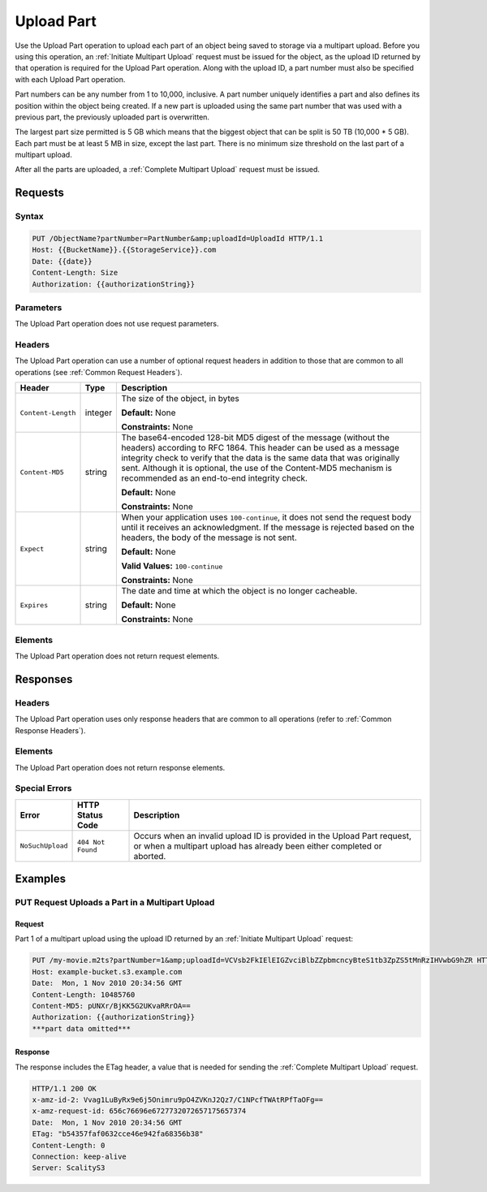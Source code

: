 .. _Upload Part:

Upload Part
===========

Use the Upload Part operation to upload each part of an object being saved to
storage via a multipart upload. Before you using this operation, an
:ref:`Initiate Multipart Upload` request must be issued for the object, as the
upload ID returned by that operation is required for the Upload Part
operation. Along with the upload ID, a part number must also be specified with
each Upload Part operation.

Part numbers can be any number from 1 to 10,000, inclusive. A part number
uniquely identifies a part and also defines its position within the object being
created. If a new part is uploaded using the same part number that was used with
a previous part, the previously uploaded part is overwritten.

The largest part size permitted is 5 GB which means that the biggest object that
can be split is 50 TB (10,000 \* 5 GB). Each part must be at least 5 MB in size,
except the last part. There is no minimum size threshold on the last part of a
multipart upload.

After all the parts are uploaded, a :ref:`Complete Multipart Upload` request must be issued.

Requests
--------

Syntax
~~~~~~

.. code::

   PUT /ObjectName?partNumber=PartNumber&amp;uploadId=UploadId HTTP/1.1
   Host: {{BucketName}}.{{StorageService}}.com
   Date: {{date}}
   Content-Length: Size
   Authorization: {{authorizationString}}

Parameters
~~~~~~~~~~

The Upload Part operation does not use request parameters.

Headers
~~~~~~~

The Upload Part operation can use a number of optional request headers in
addition to those that are common to all operations (see :ref:`Common Request
Headers`).

.. tabularcolumns:: X{0.20\textwidth}X{0.10\textwidth}X{0.65\textwidth}
.. table::

   +-----------------------+-----------------------+-----------------------+
   | Header                | Type                  | Description           |
   +=======================+=======================+=======================+
   | ``Content-Length``    | integer               | The size of the       |
   |                       |                       | object, in bytes      |
   |                       |                       |                       |
   |                       |                       | **Default:** None     |
   |                       |                       |                       |
   |                       |                       | **Constraints:** None |
   +-----------------------+-----------------------+-----------------------+
   | ``Content-MD5``       | string                | The base64-encoded    |
   |                       |                       | 128-bit MD5 digest of |
   |                       |                       | the message (without  |
   |                       |                       | the headers)          |
   |                       |                       | according to RFC      |
   |                       |                       | 1864. This header can |
   |                       |                       | be used as a message  |
   |                       |                       | integrity check to    |
   |                       |                       | verify that the data  |
   |                       |                       | is the same data that |
   |                       |                       | was originally sent.  |
   |                       |                       | Although it is        |
   |                       |                       | optional, the use of  |
   |                       |                       | the Content-MD5       |
   |                       |                       | mechanism is          |
   |                       |                       | recommended as an     |
   |                       |                       | end-to-end integrity  |
   |                       |                       | check.                |
   |                       |                       |                       |
   |                       |                       | **Default:** None     |
   |                       |                       |                       |
   |                       |                       | **Constraints:** None |
   +-----------------------+-----------------------+-----------------------+
   | ``Expect``            | string                | When your application |
   |                       |                       | uses                  |
   |                       |                       | ``100-continue``, it  |
   |                       |                       | does not send the     |
   |                       |                       | request body until it |
   |                       |                       | receives an           |
   |                       |                       | acknowledgment. If    |
   |                       |                       | the message is        |
   |                       |                       | rejected based on the |
   |                       |                       | headers, the body of  |
   |                       |                       | the message is not    |
   |                       |                       | sent.                 |
   |                       |                       |                       |
   |                       |                       | **Default:** None     |
   |                       |                       |                       |
   |                       |                       | **Valid Values:**     |
   |                       |                       | ``100-continue``      |
   |                       |                       |                       |
   |                       |                       | **Constraints:** None |
   +-----------------------+-----------------------+-----------------------+
   | ``Expires``           | string                | The date and time at  |
   |                       |                       | which the object is   |
   |                       |                       | no longer cacheable.  |
   |                       |                       |                       |
   |                       |                       | **Default:** None     |
   |                       |                       |                       |
   |                       |                       | **Constraints:** None |
   +-----------------------+-----------------------+-----------------------+

Elements
~~~~~~~~

The Upload Part operation does not return request elements.

Responses
---------

Headers
~~~~~~~

The Upload Part operation uses only response headers
that are common to all operations (refer to :ref:`Common Response Headers`).

Elements
~~~~~~~~

The Upload Part operation does not return response elements.

Special Errors
~~~~~~~~~~~~~~

.. tabularcolumns:: X{0.30\textwidth}X{0.30\textwidth}X{0.35\textwidth}
.. table::

   +--------------------+--------------------+-----------------------------------+
   | Error              | HTTP Status Code   | Description                       |
   +====================+====================+===================================+
   | ``NoSuchUpload``   | ``404 Not Found``  | Occurs when an invalid upload ID  |
   |                    |                    | is provided in the Upload Part    |
   |                    |                    | request, or when a multipart      |
   |                    |                    | upload has already been either    |
   |                    |                    | completed or aborted.             |
   +--------------------+--------------------+-----------------------------------+

Examples
--------

PUT Request Uploads a Part in a Multipart Upload
~~~~~~~~~~~~~~~~~~~~~~~~~~~~~~~~~~~~~~~~~~~~~~~~

Request
```````

Part 1 of a multipart upload using the upload ID returned by an :ref:`Initiate Multipart Upload` request:

.. code::

   PUT /my-movie.m2ts?partNumber=1&amp;uploadId=VCVsb2FkIElEIGZvciBlbZZpbmcncyBteS1tb3ZpZS5tMnRzIHVwbG9hZR HTTP/1.1
   Host: example-bucket.s3.example.com
   Date:  Mon, 1 Nov 2010 20:34:56 GMT
   Content-Length: 10485760
   Content-MD5: pUNXr/BjKK5G2UKvaRRrOA==
   Authorization: {{authorizationString}}
   ***part data omitted***

Response
````````

The response includes the ETag header, a value that is needed for sending the
:ref:`Complete Multipart Upload` request.

.. code::

   HTTP/1.1 200 OK
   x-amz-id-2: Vvag1LuByRx9e6j5Onimru9pO4ZVKnJ2Qz7/C1NPcfTWAtRPfTaOFg==
   x-amz-request-id: 656c76696e6727732072657175657374
   Date:  Mon, 1 Nov 2010 20:34:56 GMT
   ETag: "b54357faf0632cce46e942fa68356b38"
   Content-Length: 0
   Connection: keep-alive
   Server: ScalityS3
